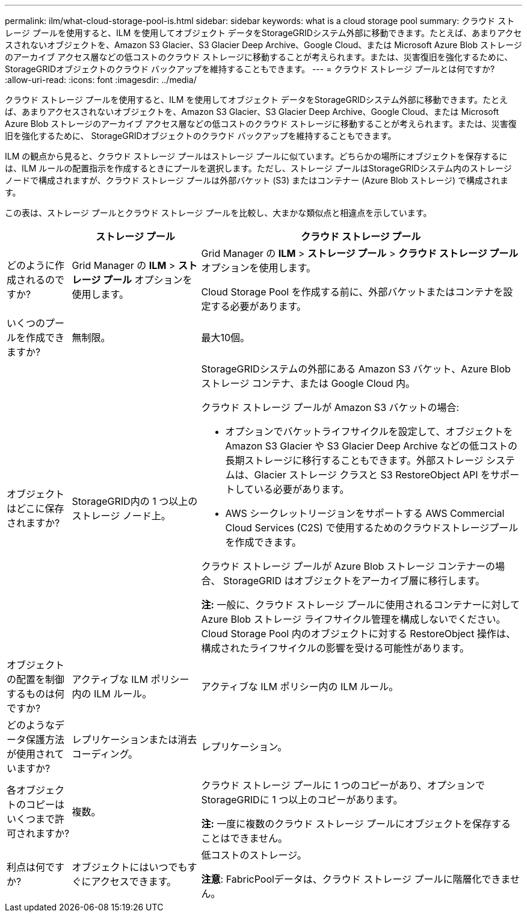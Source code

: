 ---
permalink: ilm/what-cloud-storage-pool-is.html 
sidebar: sidebar 
keywords: what is a cloud storage pool 
summary: クラウド ストレージ プールを使用すると、ILM を使用してオブジェクト データをStorageGRIDシステム外部に移動できます。たとえば、あまりアクセスされないオブジェクトを、Amazon S3 Glacier、S3 Glacier Deep Archive、Google Cloud、または Microsoft Azure Blob ストレージのアーカイブ アクセス層などの低コストのクラウド ストレージに移動することが考えられます。または、災害復旧を強化するために、 StorageGRIDオブジェクトのクラウド バックアップを維持することもできます。 
---
= クラウド ストレージ プールとは何ですか?
:allow-uri-read: 
:icons: font
:imagesdir: ../media/


[role="lead"]
クラウド ストレージ プールを使用すると、ILM を使用してオブジェクト データをStorageGRIDシステム外部に移動できます。たとえば、あまりアクセスされないオブジェクトを、Amazon S3 Glacier、S3 Glacier Deep Archive、Google Cloud、または Microsoft Azure Blob ストレージのアーカイブ アクセス層などの低コストのクラウド ストレージに移動することが考えられます。または、災害復旧を強化するために、 StorageGRIDオブジェクトのクラウド バックアップを維持することもできます。

ILM の観点から見ると、クラウド ストレージ プールはストレージ プールに似ています。どちらかの場所にオブジェクトを保存するには、ILM ルールの配置指示を作成するときにプールを選択します。ただし、ストレージ プールはStorageGRIDシステム内のストレージ ノードで構成されますが、クラウド ストレージ プールは外部バケット (S3) またはコンテナー (Azure Blob ストレージ) で構成されます。

この表は、ストレージ プールとクラウド ストレージ プールを比較し、大まかな類似点と相違点を示しています。

[cols="1a,2a,5a"]
|===
|  | ストレージ プール | クラウド ストレージ プール 


 a| 
どのように作成されるのですか?
 a| 
Grid Manager の *ILM* > *ストレージ プール* オプションを使用します。
 a| 
Grid Manager の *ILM* > *ストレージ プール* > *クラウド ストレージ プール* オプションを使用します。

Cloud Storage Pool を作成する前に、外部バケットまたはコンテナを設定する必要があります。



 a| 
いくつのプールを作成できますか?
 a| 
無制限。
 a| 
最大10個。



 a| 
オブジェクトはどこに保存されますか?
 a| 
StorageGRID内の 1 つ以上のストレージ ノード上。
 a| 
StorageGRIDシステムの外部にある Amazon S3 バケット、Azure Blob ストレージ コンテナ、または Google Cloud 内。

クラウド ストレージ プールが Amazon S3 バケットの場合:

* オプションでバケットライフサイクルを設定して、オブジェクトを Amazon S3 Glacier や S3 Glacier Deep Archive などの低コストの長期ストレージに移行することもできます。外部ストレージ システムは、Glacier ストレージ クラスと S3 RestoreObject API をサポートしている必要があります。
* AWS シークレットリージョンをサポートする AWS Commercial Cloud Services (C2S) で使用するためのクラウドストレージプールを作成できます。


クラウド ストレージ プールが Azure Blob ストレージ コンテナーの場合、 StorageGRID はオブジェクトをアーカイブ層に移行します。

*注:* 一般に、クラウド ストレージ プールに使用されるコンテナーに対して Azure Blob ストレージ ライフサイクル管理を構成しないでください。  Cloud Storage Pool 内のオブジェクトに対する RestoreObject 操作は、構成されたライフサイクルの影響を受ける可能性があります。



 a| 
オブジェクトの配置を制御するものは何ですか?
 a| 
アクティブな ILM ポリシー内の ILM ルール。
 a| 
アクティブな ILM ポリシー内の ILM ルール。



 a| 
どのようなデータ保護方法が使用されていますか?
 a| 
レプリケーションまたは消去コーディング。
 a| 
レプリケーション。



 a| 
各オブジェクトのコピーはいくつまで許可されますか?
 a| 
複数。
 a| 
クラウド ストレージ プールに 1 つのコピーがあり、オプションでStorageGRIDに 1 つ以上のコピーがあります。

*注:* 一度に複数のクラウド ストレージ プールにオブジェクトを保存することはできません。



 a| 
利点は何ですか?
 a| 
オブジェクトにはいつでもすぐにアクセスできます。
 a| 
低コストのストレージ。

*注意*: FabricPoolデータは、クラウド ストレージ プールに階層化できません。

|===